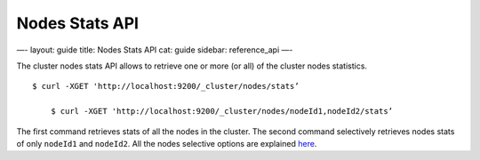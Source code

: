
=================
 Nodes Stats API 
=================




—-
layout: guide
title: Nodes Stats API
cat: guide
sidebar: reference\_api
—-

The cluster nodes stats API allows to retrieve one or more (or all) of
the cluster nodes statistics.

::

    $ curl -XGET 'http://localhost:9200/_cluster/nodes/stats’

        $ curl -XGET 'http://localhost:9200/_cluster/nodes/nodeId1,nodeId2/stats’

The first command retrieves stats of all the nodes in the cluster. The
second command selectively retrieves nodes stats of only ``nodeId1`` and
``nodeId2``. All the nodes selective options are explained
`here <index.html>`_.



